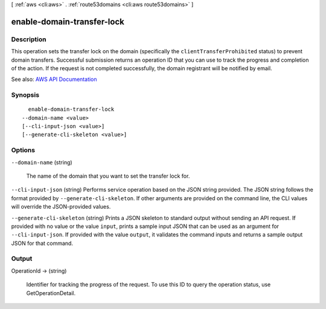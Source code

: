 [ :ref:`aws <cli:aws>` . :ref:`route53domains <cli:aws route53domains>` ]

.. _cli:aws route53domains enable-domain-transfer-lock:


***************************
enable-domain-transfer-lock
***************************



===========
Description
===========



This operation sets the transfer lock on the domain (specifically the ``clientTransferProhibited`` status) to prevent domain transfers. Successful submission returns an operation ID that you can use to track the progress and completion of the action. If the request is not completed successfully, the domain registrant will be notified by email.



See also: `AWS API Documentation <https://docs.aws.amazon.com/goto/WebAPI/route53domains-2014-05-15/EnableDomainTransferLock>`_


========
Synopsis
========

::

    enable-domain-transfer-lock
  --domain-name <value>
  [--cli-input-json <value>]
  [--generate-cli-skeleton <value>]




=======
Options
=======

``--domain-name`` (string)


  The name of the domain that you want to set the transfer lock for.

  

``--cli-input-json`` (string)
Performs service operation based on the JSON string provided. The JSON string follows the format provided by ``--generate-cli-skeleton``. If other arguments are provided on the command line, the CLI values will override the JSON-provided values.

``--generate-cli-skeleton`` (string)
Prints a JSON skeleton to standard output without sending an API request. If provided with no value or the value ``input``, prints a sample input JSON that can be used as an argument for ``--cli-input-json``. If provided with the value ``output``, it validates the command inputs and returns a sample output JSON for that command.



======
Output
======

OperationId -> (string)

  

  Identifier for tracking the progress of the request. To use this ID to query the operation status, use GetOperationDetail.

  

  

